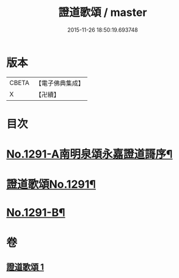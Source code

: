 #+TITLE: 證道歌頌 / master
#+DATE: 2015-11-26 18:50:19.693748
* 版本
 |     CBETA|【電子佛典集成】|
 |         X|【卍續】    |

* 目次
* [[file:KR6q0177_001.txt::001-0439a1][No.1291-A南明泉頌永嘉證道謌序¶]]
* [[file:KR6q0177_001.txt::0439b1][證道歌頌No.1291¶]]
* [[file:KR6q0177_001.txt::0448b1][No.1291-B¶]]
* 卷
** [[file:KR6q0177_001.txt][證道歌頌 1]]
